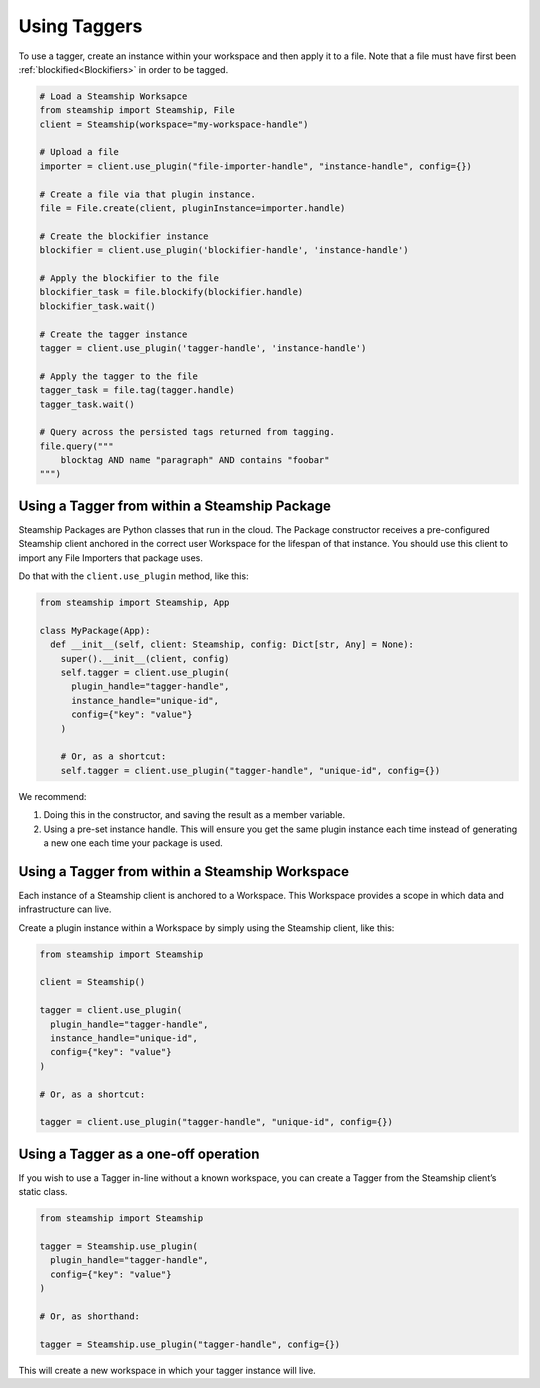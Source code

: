 Using Taggers
-------------

To use a tagger, create an instance within your workspace and then apply it to a file.
Note that a file must have first been :ref:`blockified<Blockifiers>` in order to be tagged.

.. code:: python

   # Load a Steamship Worksapce
   from steamship import Steamship, File
   client = Steamship(workspace="my-workspace-handle")

   # Upload a file
   importer = client.use_plugin("file-importer-handle", "instance-handle", config={})

   # Create a file via that plugin instance.
   file = File.create(client, pluginInstance=importer.handle)

   # Create the blockifier instance
   blockifier = client.use_plugin('blockifier-handle', 'instance-handle')

   # Apply the blockifier to the file
   blockifier_task = file.blockify(blockifier.handle)
   blockifier_task.wait()

   # Create the tagger instance
   tagger = client.use_plugin('tagger-handle', 'instance-handle')

   # Apply the tagger to the file
   tagger_task = file.tag(tagger.handle)
   tagger_task.wait()

   # Query across the persisted tags returned from tagging.
   file.query("""
       blocktag AND name "paragraph" AND contains "foobar"
   """)


Using a Tagger from within a Steamship Package
~~~~~~~~~~~~~~~~~~~~~~~~~~~~~~~~~~~~~~~~~~~~~~

Steamship Packages are Python classes that run in the cloud. The Package
constructor receives a pre-configured Steamship client anchored in the
correct user Workspace for the lifespan of that instance. You should use
this client to import any File Importers that package uses.

Do that with the ``client.use_plugin`` method, like this:

.. code:: python

   from steamship import Steamship, App

   class MyPackage(App):
     def __init__(self, client: Steamship, config: Dict[str, Any] = None):
       super().__init__(client, config)
       self.tagger = client.use_plugin(
         plugin_handle="tagger-handle",
         instance_handle="unique-id",
         config={"key": "value"}
       )

       # Or, as a shortcut:
       self.tagger = client.use_plugin("tagger-handle", "unique-id", config={})

We recommend:

1) Doing this in the constructor, and saving the result as a member
   variable.
2) Using a pre-set instance handle. This will ensure you get the same
   plugin instance each time instead of generating a new one each time
   your package is used.

Using a Tagger from within a Steamship Workspace
~~~~~~~~~~~~~~~~~~~~~~~~~~~~~~~~~~~~~~~~~~~~~~~~

Each instance of a Steamship client is anchored to a Workspace. This
Workspace provides a scope in which data and infrastructure can live.

Create a plugin instance within a Workspace by simply using the
Steamship client, like this:

.. code:: python

   from steamship import Steamship

   client = Steamship()

   tagger = client.use_plugin(
     plugin_handle="tagger-handle",
     instance_handle="unique-id",
     config={"key": "value"}
   )

   # Or, as a shortcut:

   tagger = client.use_plugin("tagger-handle", "unique-id", config={})

Using a Tagger as a one-off operation
~~~~~~~~~~~~~~~~~~~~~~~~~~~~~~~~~~~~~

If you wish to use a Tagger in-line without a known workspace, you
can create a Tagger from the Steamship client’s static class.

.. code:: python

   from steamship import Steamship

   tagger = Steamship.use_plugin(
     plugin_handle="tagger-handle",
     config={"key": "value"}
   )

   # Or, as shorthand:

   tagger = Steamship.use_plugin("tagger-handle", config={})

This will create a new workspace in which your tagger instance will live.
